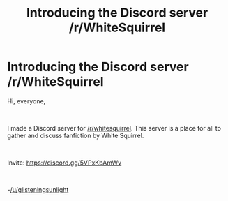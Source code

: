 #+TITLE: Introducing the Discord server /r/WhiteSquirrel

* Introducing the Discord server /r/WhiteSquirrel
:PROPERTIES:
:Author: glisteningsunlight
:Score: 0
:DateUnix: 1619582835.0
:DateShort: 2021-Apr-28
:FlairText: Self-Promotion (Discord)
:END:
Hi, everyone,

​

I made a Discord server for [[/r/whitesquirrel]]. This server is a place for all to gather and discuss fanfiction by White Squirrel.

​

Invite: [[https://discord.gg/5VPxKbAmWv]]

​

-[[/u/glisteningsunlight]]

